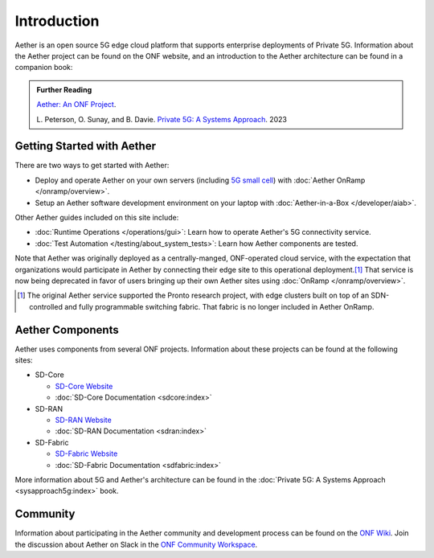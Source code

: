 Introduction
==============

Aether is an open source 5G edge cloud platform that supports
enterprise deployments of Private 5G. Information about the Aether
project can be found on the ONF website, and an introduction to the
Aether architecture can be found in a companion book:

.. _reading_private5g:
.. admonition:: Further Reading

   `Aether: An ONF Project <https://opennetworking.org/aether/>`_.

   L. Peterson, O. Sunay, and B. Davie. `Private 5G: A Systems
   Approach <https://5g.systemsapproach.org>`__. 2023


Getting Started with Aether
---------------------------

There are two ways to get started with Aether:

* Deploy and operate Aether on your own servers (including `5G small cell
  <https://opennetworking.org/products/moso-canopy-5g-indoor-small-cell/>`__)
  with :doc:`Aether OnRamp </onramp/overview>`.

* Setup an Aether software development environment on your laptop with :doc:`Aether-in-a-Box </developer/aiab>`.

Other Aether guides included on this site include:

* :doc:`Runtime Operations </operations/gui>`: Learn how
  to operate Aether's 5G connectivity service.

* :doc:`Test Automation </testing/about_system_tests>`: Learn how Aether
  components are tested.

Note that Aether was originally deployed as a centrally-manged,
ONF-operated cloud service, with the expectation that organizations
would participate in Aether by connecting their edge site to this
operational deployment.\ [#]_ That service is now being deprecated in
favor of users bringing up their own Aether sites using :doc:`OnRamp
</onramp/overview>`.

.. [#] The original Aether service supported the Pronto research
       project, with edge clusters built on top of an SDN-controlled
       and fully programmable switching fabric.  That fabric is no
       longer included in Aether OnRamp.


Aether Components
------------------------

Aether uses components from several ONF projects. Information about
these projects can be found at the following sites:

* SD-Core

  * `SD-Core Website <https://opennetworking.org/sd-core/>`_
  * :doc:`SD-Core Documentation <sdcore:index>`

* SD-RAN

  * `SD-RAN Website <https://opennetworking.org/open-ran/>`_
  * :doc:`SD-RAN Documentation <sdran:index>`

* SD-Fabric

  * `SD-Fabric Website <https://opennetworking.org/sd-fabric/>`_
  * :doc:`SD-Fabric Documentation <sdfabric:index>`

More information about 5G and Aether's architecture can be found in
the :doc:`Private 5G: A Systems Approach <sysapproach5g:index>` book.

Community
---------

Information about participating in the Aether community and
development process can be found on the `ONF Wiki
<https://wiki.opennetworking.org/display/COM/Aether>`_.  Join the
discussion about Aether on Slack in the `ONF Community Workspace
<https://onf-community.slack.com/>`__.
